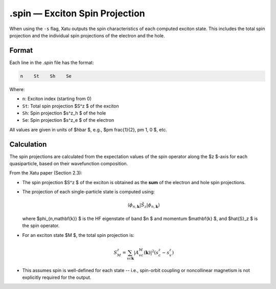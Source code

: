 ==========================
.spin — Exciton Spin Projection
==========================

When using the ``-s`` flag, Xatu outputs the spin characteristics of each computed exciton state. This includes the total spin projection and the individual spin projections of the electron and the hole.

Format
======

Each line in the `.spin` file has the format:

.. code-block:: text

   n    St    Sh    Se

Where:

- ``n``: Exciton index (starting from 0)
- ``St``: Total spin projection $S^z $ of the exciton
- ``Sh``: Spin projection $s^z_h $ of the hole
- ``Se``: Spin projection $s^z_e $ of the electron

All values are given in units of $\hbar $, e.g., $\pm \frac{1}{2}, \pm 1, 0 $, etc.


Calculation
=========================

The spin projections are calculated from the expectation values of the spin operator along the $z $-axis for each quasiparticle, based on their wavefunction composition.

From the Xatu paper (Section 2.3):

- The spin projection $S^z $ of the exciton is obtained as the **sum** of the electron and hole spin projections.
- The projection of each single-particle state is computed using:

  .. math::

     \langle \phi_{n,\mathbf{k}} | \hat{S}_z | \phi_{n,\mathbf{k}} \rangle

  where $\phi_{n,\mathbf{k}} $ is the HF eigenstate of band $n $ and momentum $\mathbf{k} $, and $\hat{S}_z $ is the spin operator.

- For an exciton state $M $, the total spin projection is:

  .. math::

     S^z_M = \sum_{vc\mathbf{k}} |A^M_{vc}(\mathbf{k})|^2 (s^z_c - s^z_v)

- This assumes spin is well-defined for each state -- i.e., spin-orbit coupling or noncollinear magnetism is not explicitly required for the output.